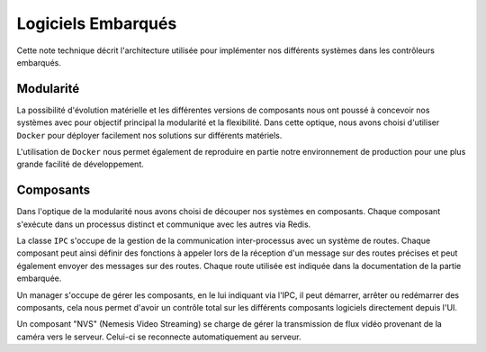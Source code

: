 Logiciels Embarqués
=================================

Cette note technique décrit l'architecture utilisée pour implémenter nos différents systèmes dans les contrôleurs
embarqués.

Modularité
----------
La possibilité d'évolution matérielle et les différentes versions de composants nous ont poussé à concevoir nos systèmes
avec pour objectif principal la modularité et la flexibilité. Dans cette optique, nous avons choisi d'utiliser
``Docker`` pour déployer facilement nos solutions sur différents matériels.

L'utilisation de ``Docker`` nous permet également de reproduire en partie notre environnement de production pour une
plus grande facilité de développement.

.. figure:: ../assets/embeded_software_1.png
    :alt: img
    :figclass: align-center
    :width: 50%

Composants
----------
Dans l'optique de la modularité nous avons choisi de découper nos systèmes en composants. Chaque composant s'exécute
dans un processus distinct et communique avec les autres via Redis.

La classe ``IPC`` s'occupe de la gestion de la communication inter-processus avec un système de routes.
Chaque composant peut ainsi définir des fonctions à appeler lors de la réception d'un message sur des routes précises
et peut également envoyer des messages sur des routes. Chaque route utilisée est indiquée dans la documentation de la
partie embarquée.

Un manager s'occupe de gérer les composants, en le lui indiquant via l'IPC, il peut démarrer, arrêter ou redémarrer des
composants, cela nous permet d'avoir un contrôle total sur les différents composants logiciels directement depuis l'UI.

Un composant "NVS" (Nemesis Video Streaming) se charge de gérer la transmission de flux vidéo provenant de la caméra vers le serveur.
Celui-ci se reconnecte automatiquement au serveur.
